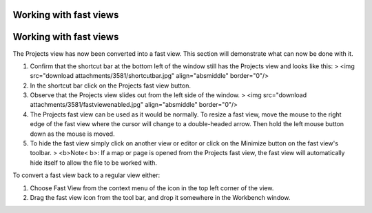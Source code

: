 


Working with fast views
~~~~~~~~~~~~~~~~~~~~~~~



Working with fast views
~~~~~~~~~~~~~~~~~~~~~~~

The Projects view has now been converted into a fast view. This
section will demonstrate what can now be done with it.


#. Confirm that the shortcut bar at the bottom left of the window
   still has the Projects view and looks like this: > <img src="download
   attachments/3581/shortcutbar.jpg" align="absmiddle" border="0"/>
#. In the shortcut bar click on the Projects fast view button.
#. Observe that the Projects view slides out from the left side of the
   window. > <img src="download attachments/3581/fastviewenabled.jpg"
   align="absmiddle" border="0"/>
#. The Projects fast view can be used as it would be normally. To
   resize a fast view, move the mouse to the right edge of the fast view
   where the cursor will change to a double-headed arrow. Then hold the
   left mouse button down as the mouse is moved.
#. To hide the fast view simply click on another view or editor or
   click on the Minimize button on the fast view's toolbar. > <b>Note<
   b>: If a map or page is opened from the Projects fast view, the fast
   view will automatically hide itself to allow the file to be worked
   with.


To convert a fast view back to a regular view either:


#. Choose Fast View from the context menu of the icon in the top left
   corner of the view.
#. Drag the fast view icon from the tool bar, and drop it somewhere in
   the Workbench window.




